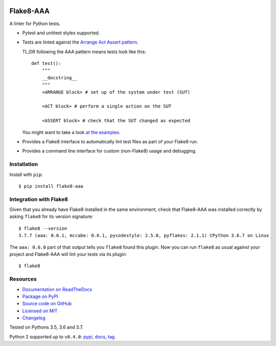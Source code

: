 .. image:: https://img.shields.io/travis/jamescooke/flake8-aaa/master.svg
    :target: https://travis-ci.org/jamescooke/flake8-aaa/branches
    :alt: Travis build

.. image:: https://img.shields.io/readthedocs/flake8-aaa.svg
    :alt: Read the Docs
    :target: https://flake8-aaa.readthedocs.io/

.. image:: https://img.shields.io/pypi/v/flake8-aaa.svg
    :alt: PyPI
    :target: https://pypi.org/project/flake8-aaa/

.. image:: https://img.shields.io/pypi/pyversions/flake8-aaa.svg
    :alt: PyPI - Python Version
    :target: https://pypi.org/project/flake8-aaa/

.. image:: https://img.shields.io/github/license/jamescooke/flake8-aaa.svg
    :alt: flake8-aaa is licensed under the MIT License
    :target: https://github.com/jamescooke/flake8-aaa/blob/master/LICENSE


Flake8-AAA
==========

A linter for Python tests.

* Pytest and unittest styles supported.

* Tests are linted against the `Arrange Act Assert pattern
  <http://jamescooke.info/arrange-act-assert-pattern-for-python-developers.html>`_.

  TL;DR following the AAA pattern means tests look like this::

      def test():
          """
          __docstring__
          """
          <ARRANGE block> # set up of the system under test (SUT)

          <ACT block> # perform a single action on the SUT

          <ASSERT block> # check that the SUT changed as expected


  You might want to take a look `at the examples <https://github.com/jamescooke/flake8-aaa/tree/master/examples/good>`_.

* Provides a Flake8 interface to automatically lint test files as part of your
  Flake8 run.

* Provides a command line interface for custom (non-Flake8) usage and
  debugging.

Installation
------------

Install with ``pip``::

    $ pip install flake8-aaa

Integration with Flake8
-----------------------

Given that you already have Flake8 installed in the same environment, check
that Flake8-AAA was installed correctly by asking ``flake8`` for its version
signature::

    $ flake8 --version
    3.7.7 (aaa: 0.6.1, mccabe: 0.6.1, pycodestyle: 2.5.0, pyflakes: 2.1.1) CPython 3.6.7 on Linux

The ``aaa: 0.6.0`` part of that output tells you ``flake8`` found this
plugin. Now you can run ``flake8`` as usual against your project and Flake8-AAA
will lint your tests via its plugin::

    $ flake8


Resources
---------

* `Documentation on ReadTheDocs <https://flake8-aaa.readthedocs.io/>`_

* `Package on PyPI <https://pypi.org/project/flake8-aaa/>`_

* `Source code on GitHub <https://github.com/jamescooke/flake8-aaa>`_

* `Licensed on MIT <https://github.com/jamescooke/flake8-aaa/blob/master/LICENSE>`_

* `Changelog <https://github.com/jamescooke/flake8-aaa/blob/master/CHANGELOG.rst>`_

Tested on Pythons 3.5, 3.6 and 3.7.

Python 2 supported up to ``v0.4.0``:
`pypi <https://pypi.org/project/flake8-aaa/0.4.0/>`_,
`docs <https://flake8-aaa.readthedocs.io/en/v0.4.0/>`_,
`tag <https://github.com/jamescooke/flake8-aaa/releases/tag/v0.4.0>`_.
